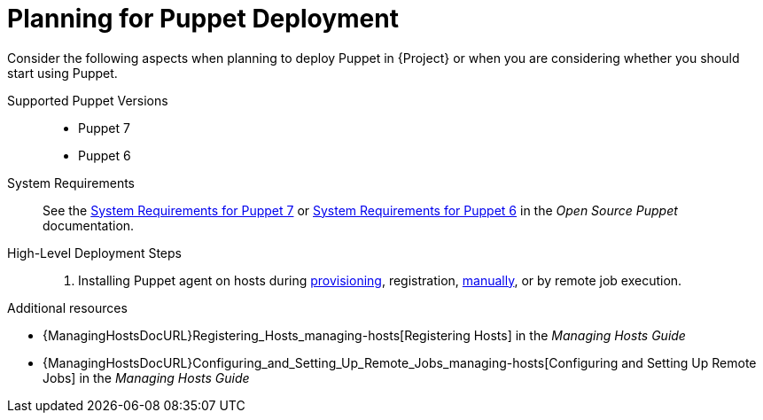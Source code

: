 [id="planning-for-puppet-deployment_{context}"]
= Planning for Puppet Deployment

Consider the following aspects when planning to deploy Puppet in {Project} or when you are considering whether you should start using Puppet.

Supported Puppet Versions::
* Puppet 7
ifndef::satellite[]
* Puppet 6
endif::[]

System Requirements::
See the https://puppet.com/docs/puppet/7/system_requirements.html[System Requirements for Puppet 7]
ifndef::satellite[]
or https://puppet.com/docs/puppet/6/system_requirements.html[System Requirements for Puppet 6]
endif::[]
in the _Open Source Puppet_ documentation.

High-Level Deployment Steps::
ifdef::katello,satellite,orcharhino[]
. xref:Enabling_Puppet_Integration_{context}[]
. Importing Puppet agent packages into {Project}.
Puppet agent packages can be managed like any other content with Katello
ifdef::satellite[]
by {ContentManagementDocURL}Enabling_Red_Hat_Repositories_content-management[enabling Red Hat Repositories]
endif::[]
ifndef::satellite[]
by syncing repositories in custom products
endif::[]
and by using {ContentManagementDocURL}Managing_Activation_Keys_content-management[Activation Keys] and {ContentManagementDocURL}Managing_Content_Views_content-management[Content Views].
endif::[]
. Installing Puppet agent on hosts during xref:Installing_Puppet_Agent_during_Host_Provisioning_{context}[provisioning], registration, xref:Installing_and_Configuring_the_Puppet_Agent_on_a_Host_Manually_{context}[manually], or by remote job execution.

.Additional resources
ifdef::katello,satellite,orcharhino[]
* {ContentManagementDocURL}[Content Management Guide]
endif::[]
* {ManagingHostsDocURL}Registering_Hosts_managing-hosts[Registering Hosts] in the _Managing Hosts Guide_
* {ManagingHostsDocURL}Configuring_and_Setting_Up_Remote_Jobs_managing-hosts[Configuring and Setting Up Remote Jobs] in the _Managing Hosts Guide_
